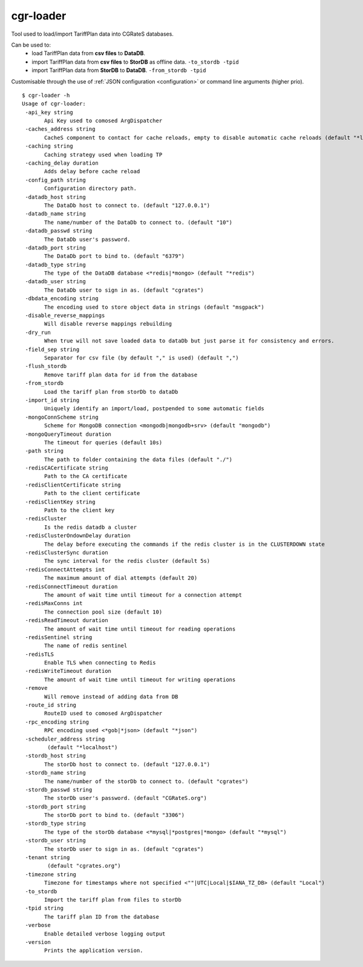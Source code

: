 .. _cgr-loader:

cgr-loader
----------

Tool used to load/import TariffPlan data into CGRateS databases.

Can be used to:
 * load TariffPlan data from **csv files** to **DataDB**.
 * import TariffPlan data from **csv files** to **StorDB** as offline data. ``-to_stordb -tpid``
 * import TariffPlan data from **StorDB** to **DataDB**. ``-from_stordb -tpid``

Customisable through the use of :ref:`JSON configuration <configuration>` or command line arguments (higher prio).


::

 $ cgr-loader -h
 Usage of cgr-loader:
  -api_key string
    	Api Key used to comosed ArgDispatcher
  -caches_address string
    	CacheS component to contact for cache reloads, empty to disable automatic cache reloads (default "*localhost")
  -caching string
    	Caching strategy used when loading TP
  -caching_delay duration
    	Adds delay before cache reload
  -config_path string
    	Configuration directory path.
  -datadb_host string
    	The DataDb host to connect to. (default "127.0.0.1")
  -datadb_name string
    	The name/number of the DataDb to connect to. (default "10")
  -datadb_passwd string
    	The DataDb user's password.
  -datadb_port string
    	The DataDb port to bind to. (default "6379")
  -datadb_type string
    	The type of the DataDB database <*redis|*mongo> (default "*redis")
  -datadb_user string
    	The DataDb user to sign in as. (default "cgrates")
  -dbdata_encoding string
    	The encoding used to store object data in strings (default "msgpack")
  -disable_reverse_mappings
    	Will disable reverse mappings rebuilding
  -dry_run
    	When true will not save loaded data to dataDb but just parse it for consistency and errors.
  -field_sep string
    	Separator for csv file (by default "," is used) (default ",")
  -flush_stordb
    	Remove tariff plan data for id from the database
  -from_stordb
    	Load the tariff plan from storDb to dataDb
  -import_id string
    	Uniquely identify an import/load, postpended to some automatic fields
  -mongoConnScheme string
    	Scheme for MongoDB connection <mongodb|mongodb+srv> (default "mongodb")
  -mongoQueryTimeout duration
    	The timeout for queries (default 10s)
  -path string
    	The path to folder containing the data files (default "./")
  -redisCACertificate string
    	Path to the CA certificate
  -redisClientCertificate string
    	Path to the client certificate
  -redisClientKey string
    	Path to the client key
  -redisCluster
    	Is the redis datadb a cluster
  -redisClusterOndownDelay duration
    	The delay before executing the commands if the redis cluster is in the CLUSTERDOWN state
  -redisClusterSync duration
    	The sync interval for the redis cluster (default 5s)
  -redisConnectAttempts int
    	The maximum amount of dial attempts (default 20)
  -redisConnectTimeout duration
    	The amount of wait time until timeout for a connection attempt
  -redisMaxConns int
    	The connection pool size (default 10)
  -redisReadTimeout duration
    	The amount of wait time until timeout for reading operations
  -redisSentinel string
    	The name of redis sentinel
  -redisTLS
    	Enable TLS when connecting to Redis
  -redisWriteTimeout duration
    	The amount of wait time until timeout for writing operations
  -remove
    	Will remove instead of adding data from DB
  -route_id string
    	RouteID used to comosed ArgDispatcher
  -rpc_encoding string
    	RPC encoding used <*gob|*json> (default "*json")
  -scheduler_address string
    	 (default "*localhost")
  -stordb_host string
    	The storDb host to connect to. (default "127.0.0.1")
  -stordb_name string
    	The name/number of the storDb to connect to. (default "cgrates")
  -stordb_passwd string
    	The storDb user's password. (default "CGRateS.org")
  -stordb_port string
    	The storDb port to bind to. (default "3306")
  -stordb_type string
    	The type of the storDb database <*mysql|*postgres|*mongo> (default "*mysql")
  -stordb_user string
    	The storDb user to sign in as. (default "cgrates")
  -tenant string
    	 (default "cgrates.org")
  -timezone string
    	Timezone for timestamps where not specified <""|UTC|Local|$IANA_TZ_DB> (default "Local")
  -to_stordb
    	Import the tariff plan from files to storDb
  -tpid string
    	The tariff plan ID from the database
  -verbose
    	Enable detailed verbose logging output
  -version
    	Prints the application version.
